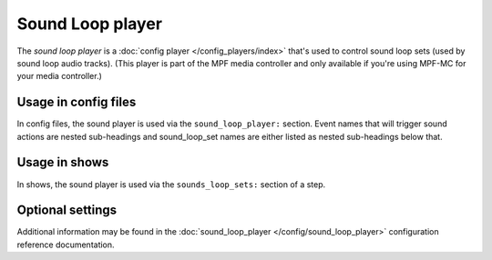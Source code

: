 Sound Loop player
=================

The *sound loop player* is a :doc:`config player </config_players/index>` that's used to control
sound loop sets (used by sound loop audio tracks). (This player is part of the MPF media controller
and only available if you're using MPF-MC for your media controller.)

Usage in config files
---------------------

In config files, the sound player is used via the ``sound_loop_player:`` section.  Event names
that will trigger sound actions are nested sub-headings and sound_loop_set names are either listed
as nested sub-headings below that.

Usage in shows
--------------

In shows, the sound player is used via the ``sounds_loop_sets:`` section of a step.

Optional settings
-----------------

Additional information may be found in the :doc:`sound_loop_player </config/sound_loop_player>`
configuration reference documentation.

